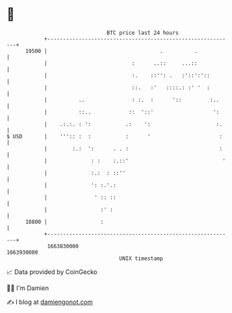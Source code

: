 * 👋

#+begin_example
                                   BTC price last 24 hours                    
               +------------------------------------------------------------+ 
         19500 |                                    .          .            | 
               |                           :      ..::     ...::            | 
               |                           :.    ::'': .   :'::':'::        | 
               |                           ::.   :'   ::::.: :' '  :        | 
               |          ..               : :.  :      '::         :..     | 
               |          ::..            ::  '::'                   ':     | 
               |    .:.:. : ':           .:    ':                     :.    | 
   $ USD       |    ''':: :  :           :      '                      :    | 
               |        :.:  ':      . . :                             :    | 
               |              : :    :.::'                              '   | 
               |              :.:  : ::''                                   | 
               |              ': :.'.:                                      | 
               |               ' :: ::                                      | 
               |                 :' :                                       | 
         18800 |                 :                                          | 
               +------------------------------------------------------------+ 
                1663830000                                        1663930000  
                                       UNIX timestamp                         
#+end_example
📈 Data provided by CoinGecko

🧑‍💻 I'm Damien

✍️ I blog at [[https://www.damiengonot.com][damiengonot.com]]
